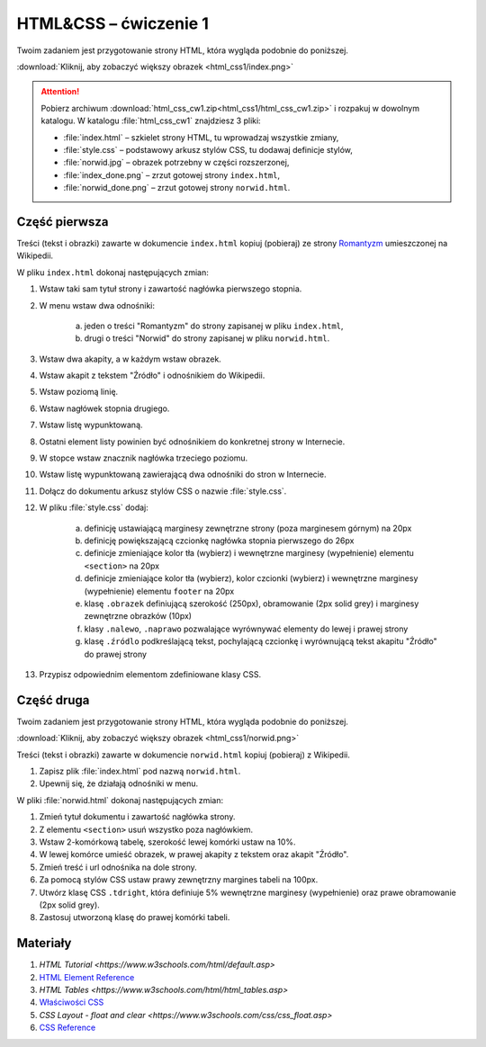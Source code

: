 HTML&CSS – ćwiczenie 1
######################

Twoim zadaniem jest przygotowanie strony HTML, która wygląda podobnie do poniższej.

.. image:: html_css1/index_done.png

:download:`Kliknij, aby zobaczyć większy obrazek <html_css1/index.png>`

.. attention::

	Pobierz archiwum :download:`html_css_cw1.zip<html_css1/html_css_cw1.zip>` i rozpakuj w dowolnym katalogu.
	W katalogu :file:`html_css_cw1` znajdziesz 3 pliki:

	- :file:`index.html` – szkielet strony HTML, tu wprowadzaj wszystkie zmiany,
	- :file:`style.css` – podstawowy arkusz stylów CSS, tu dodawaj definicje stylów,
	- :file:`norwid.jpg` – obrazek potrzebny w części rozszerzonej,
	- :file:`index_done.png` – zrzut gotowej strony ``index.html``,
	- :file:`norwid_done.png` – zrzut gotowej strony ``norwid.html``.

Część pierwsza
****************

Treści (tekst i obrazki) zawarte w dokumencie ``index.html`` kopiuj (pobieraj)
ze strony `Romantyzm <https://pl.wikipedia.org/wiki/Romantyzm>`_ umieszczonej na Wikipedii.

W pliku ``index.html`` dokonaj następujących zmian:

#. Wstaw taki sam tytuł strony i zawartość nagłówka pierwszego stopnia.
#. W menu wstaw dwa odnośniki:

	a) jeden o treści "Romantyzm" do strony zapisanej w pliku ``index.html``,
	b) drugi o treści "Norwid" do strony zapisanej w pliku ``norwid.html``.

#. Wstaw dwa akapity, a w każdym wstaw obrazek.
#. Wstaw akapit z tekstem "Źródło" i odnośnikiem do Wikipedii.
#. Wstaw poziomą linię.
#. Wstaw nagłówek stopnia drugiego.
#. Wstaw listę wypunktowaną.
#. Ostatni element listy powinien być odnośnikiem do konkretnej strony w Internecie.
#. W stopce wstaw znacznik nagłówka trzeciego poziomu.
#. Wstaw listę wypunktowaną zawierającą dwa odnośniki do stron w Internecie.
#. Dołącz do dokumentu arkusz stylów CSS o nazwie :file:`style.css`.
#. W pliku :file:`style.css` dodaj:

	a) definicję ustawiającą marginesy zewnętrzne strony (poza marginesem górnym) na 20px
	b) definicję powiększającą czcionkę nagłówka stopnia pierwszego do 26px
	#) definicje zmieniające kolor tła (wybierz) i wewnętrzne marginesy (wypełnienie) elementu ``<section>`` na 20px
	#) definicje zmieniające kolor tła (wybierz), kolor czcionki (wybierz) i wewnętrzne marginesy (wypełnienie) elementu ``footer`` na 20px
	#) klasę ``.obrazek`` definiującą szerokość (250px), obramowanie (2px solid grey) i marginesy zewnętrzne obrazków (10px)
	#) klasy ``.nalewo``, ``.naprawo`` pozwalające wyrównywać elementy do lewej i prawej strony
	#) klasę ``.źródlo`` podkreślającą tekst, pochylającą czcionkę i wyrównującą tekst akapitu "Źródło" do prawej strony

#. Przypisz odpowiednim elementom zdefiniowane klasy CSS.

Część druga
*****************

Twoim zadaniem jest przygotowanie strony HTML, która wygląda podobnie do poniższej.

.. image:: html_css1/norwid_done.png

:download:`Kliknij, aby zobaczyć większy obrazek <html_css1/norwid.png>`

Treści (tekst i obrazki) zawarte w dokumencie ``norwid.html`` kopiuj (pobieraj) z Wikipedii.

#. Zapisz plik :file:`index.html` pod nazwą ``norwid.html``.
#. Upewnij się, że działają odnośniki w menu.

W pliki :file:`norwid.html` dokonaj następujących zmian:

#. Zmień tytuł dokumentu i zawartość nagłówka strony.
#. Z elementu ``<section>`` usuń wszystko poza nagłówkiem.
#. Wstaw 2-komórkową tabelę, szerokość lewej komórki ustaw na 10%.
#. W lewej komórce umieść obrazek, w prawej akapity z tekstem oraz akapit "Źródło".
#. Zmień treść i url odnośnika na dole strony.
#. Za pomocą stylów CSS ustaw prawy zewnętrzny margines tabeli na 100px.
#. Utwórz klasę CSS ``.tdright``, która definiuje 5% wewnętrzne marginesy (wypełnienie) oraz prawe obramowanie (2px solid grey).
#. Zastosuj utworzoną klasę do prawej komórki tabeli.

Materiały
**************

#. `HTML Tutorial <https://www.w3schools.com/html/default.asp>`
#. `HTML Element Reference <http://www.w3schools.com/tags/default.asp>`_
#. `HTML Tables <https://www.w3schools.com/html/html_tables.asp>`
#. `Właściwości CSS <http://webkod.pl/kurs-css/wlasciwosci/tekst/text-align>`_
#. `CSS Layout - float and clear <https://www.w3schools.com/css/css_float.asp>`
#. `CSS Reference <http://www.w3schools.com/cssref/default.asp>`_
